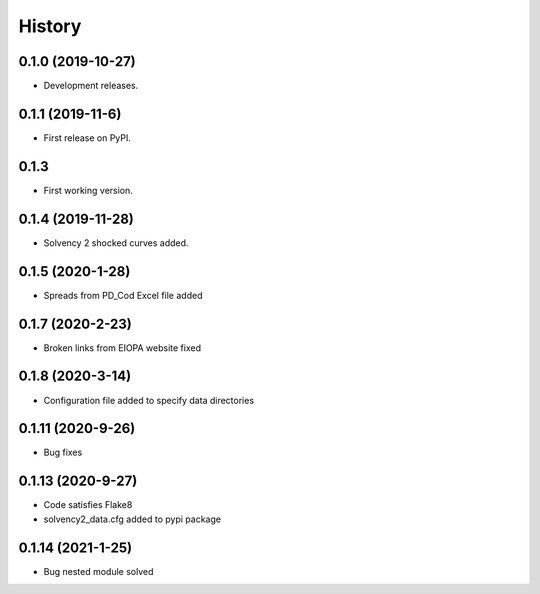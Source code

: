 =======
History
=======

0.1.0 (2019-10-27)
------------------

* Development releases.

0.1.1 (2019-11-6)
-----------------

* First release on PyPI.

0.1.3
-----

* First working version.

0.1.4 (2019-11-28)
------------------

* Solvency 2 shocked curves added.

0.1.5 (2020-1-28)
-----------------

* Spreads from PD_Cod Excel file added

0.1.7 (2020-2-23)
-----------------

* Broken links from EIOPA website fixed

0.1.8 (2020-3-14)
-----------------

* Configuration file added to specify data directories

0.1.11 (2020-9-26)
------------------

* Bug fixes

0.1.13 (2020-9-27)
------------------

* Code satisfies Flake8
* solvency2_data.cfg added to pypi package

0.1.14 (2021-1-25)
------------------

* Bug nested module solved
